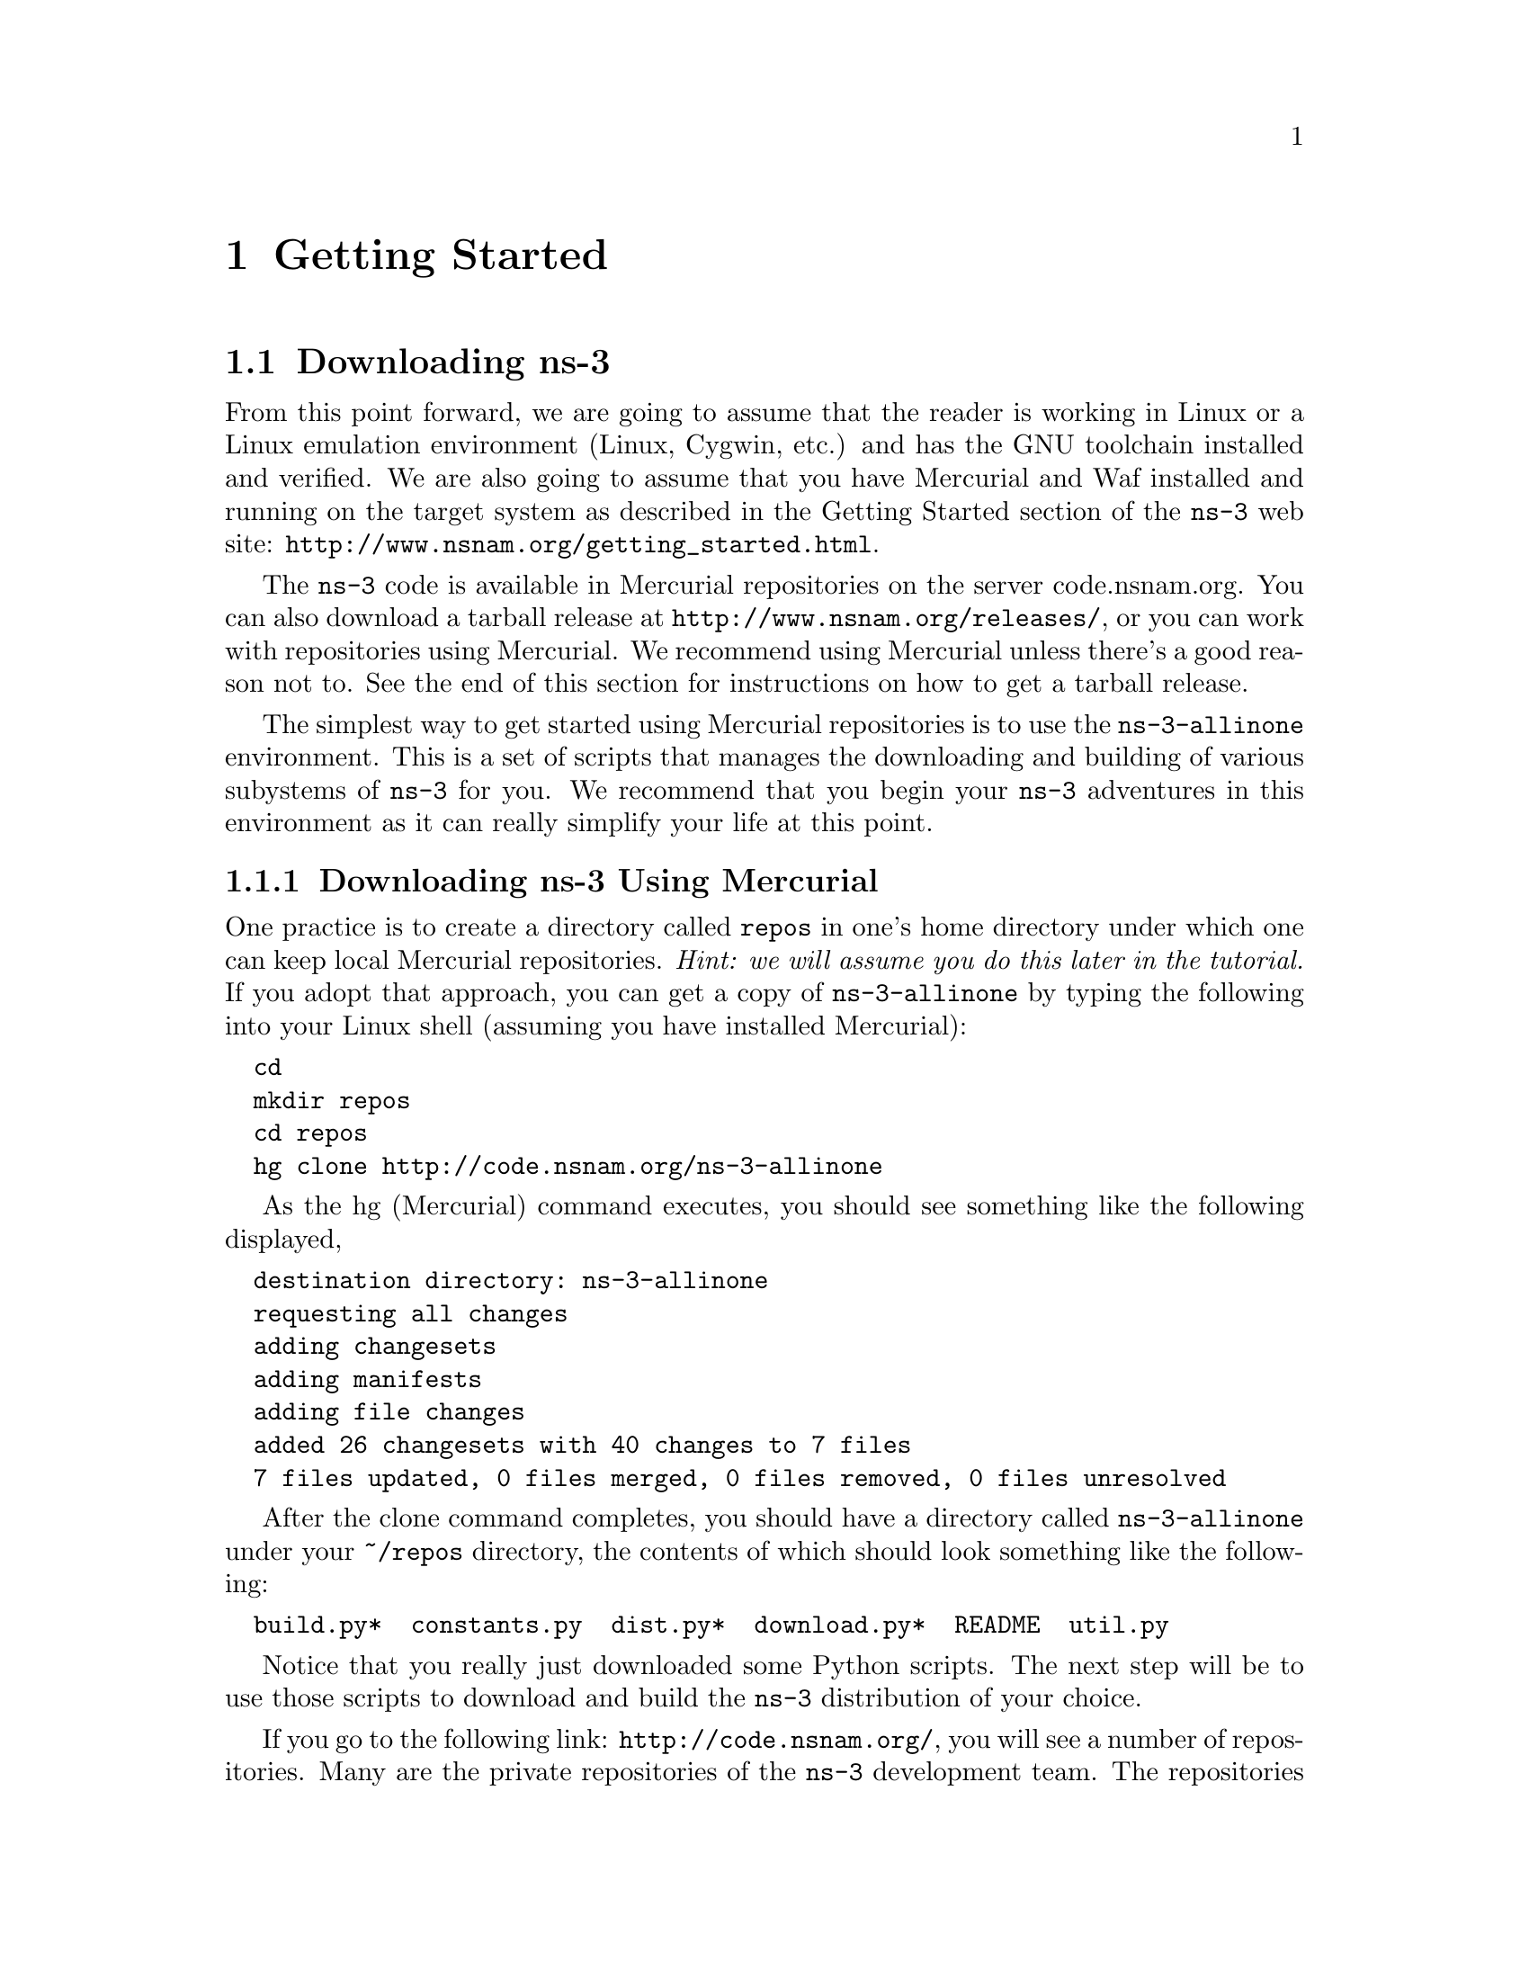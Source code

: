 
@c ========================================================================
@c Begin document body here
@c ========================================================================

@c ========================================================================
@c PART:  Getting Started
@c ========================================================================
@c The below chapters are under the major heading "Getting Started"
@c This is similar to the Latex \part command
@c
@c ========================================================================
@c Getting Started
@c ========================================================================
@node Getting Started
@chapter Getting Started

@menu
* Downloading ns-3::
* Building ns-3::
* Testing ns-3::
* Running a Script::
@end menu

@c ========================================================================
@c Downloading ns-3
@c ========================================================================

@node Downloading ns-3
@section Downloading ns-3

@cindex Linux
@cindex Cygwin
@cindex GNU
@cindex toolchain
@cindex Mercurial
@cindex Waf
From this point forward, we are going to assume that the reader is working in
Linux or a Linux emulation environment (Linux, Cygwin, etc.) and has the GNU
toolchain installed and verified.  We are also going to assume that you have
Mercurial and Waf installed and running on the target system as described in
the Getting Started section of the  @command{ns-3} web site: 
@uref{http://www.nsnam.org/getting_started.html}.

@cindex tarball
The @command{ns-3} code is available in Mercurial repositories on the server
code.nsnam.org.  You can also download a tarball release at
@uref{http://www.nsnam.org/releases/}, or you can work with repositories
using Mercurial.  We recommend using Mercurial unless there's a good reason
not to.  See the end of this section for instructions on how to get a tarball
release.

@cindex repository
The simplest way to get started using Mercurial repositories is to use the
@code{ns-3-allinone} environment.  This is a set of scripts that manages the 
downloading and building of various subystems of @command{ns-3} for you.  We 
recommend that you begin your @command{ns-3} adventures in this environment
as it can really simplify your life at this point.

@subsection Downloading ns-3 Using Mercurial
One practice is to create a directory called @code{repos} in one's home 
directory under which one can keep local Mercurial repositories.  
@emph{Hint:  we will assume you do this later in the tutorial.}  If you adopt
that approach, you can get a copy of @code{ns-3-allinone} by typing the 
following into your Linux shell (assuming you have installed Mercurial):

@verbatim
  cd
  mkdir repos
  cd repos
  hg clone http://code.nsnam.org/ns-3-allinone
@end verbatim

As the hg (Mercurial) command executes, you should see something like the 
following displayed,

@verbatim
  destination directory: ns-3-allinone
  requesting all changes
  adding changesets
  adding manifests
  adding file changes
  added 26 changesets with 40 changes to 7 files
  7 files updated, 0 files merged, 0 files removed, 0 files unresolved
@end verbatim

After the clone command completes, you should have a directory called 
@code{ns-3-allinone} under your @code{~/repos} directory, the contents of which should 
look something like the following:

@verbatim
  build.py*  constants.py  dist.py*  download.py*  README  util.py
@end verbatim

Notice that you really just downloaded some Python scripts.  The next step
will be to use those scripts to download and build the @command{ns-3}
distribution of your choice.

@cindex repository
If you go to the following link: @uref{http://code.nsnam.org/},
you will see a number of repositories.  Many are the private repositories of
the @command{ns-3} development team.  The repositories of interest to you will
be prefixed with ``ns-3''.  Official releases of @command{ns-3} will be 
numbered as @code{ns-3.<release>.<hotfix>}.  For example, a second hotfix to a
still hypothetical release nine of @command{ns-3} would be numbered as
@code{ns-3.9.2}.

We have had a regression testing framework in place since the first release.
For each release, a set of output files that define ``good behavior'' are saved.
These known good output files are called reference traces and are associated 
with a given release by name.  For example, in @uref{http://code.nsnam.org/}
you will find a repository named @code{ns-3.1} which is the first stable release
of @command{ns-3}.  You will also find a separate repository named 
@code{ns-3.1-ref-traces} that holds the reference traces for the @code{ns-3.1}
release.  It is crucial to keep these files consistent if you want to do any
regression testing of your repository.  This is a good idea to do at least once
to verify everything has built correctly.

The current development snapshot (unreleased) of @command{ns-3} may be found 
at @uref{http://code.nsnam.org/ns-3-dev/} and the associated reference traces
may be found at @uref{http://code.nsnam.org/ns-3-dev-ref-traces/}.  The 
developers attempt to keep these repository in consistent, working states but
they are in a development area with unreleased code present, so you may want 
to consider staying with an official release if you do not need newly-
introduced features.

Since the release numbers are going to be changing, I will stick with 
the more constant ns-3-dev here in the tutorial, but you can replace the 
string ``ns-3-dev'' with your choice of release (e.g., ns-3.4 and 
ns-3.4-ref-traces) in the text below.  You can find the latest version  of the
code either by inspection of the repository list or by going to the ``Getting 
Started'' web page and looking for the latest release identifier.

Go ahead and change into the @code{ns-3-allinone} directory you created when
you cloned that repository.  We are now going to use the @code{download.py} 
script to pull down the various pieces of @command{ns-3} you will be using/

Go ahead and type the following into your shell (remember you can substitute
the name of your chosen release number instead of @code{ns-3-dev} -- like
@code{"ns-3.4"} and @code{"ns-3.4-ref-traces"} if you want to work with a 
stable release).

@verbatim
  ./download.py -n ns-3-dev -r ns-3-dev-ref-traces
@end verbatim

As the hg (Mercurial) command executes, you should see something like the 
following,

@verbatim
      #
      # Get NS-3
      #

  Cloning ns-3 branch
   =>  hg clone http://code.nsnam.org/ns-3-dev ns-3-dev
  requesting all changes
  adding changesets
  adding manifests
  adding file changes
  added 4292 changesets with 15368 changes to 1671 files
  823 files updated, 0 files merged, 0 files removed, 0 files unresolved
@end verbatim

This is output by the download script as it fetches the actual @code{ns-3}
code from the repository.  Next, you should see something like,

@verbatim
      #
      # Get the regression traces
      #
  
  Synchronizing reference traces using Mercurial.
   =>  hg clone http://code.nsnam.org/ns-3-dev-ref-traces ns-3-dev-ref-traces
  requesting all changes
  adding changesets
  adding manifests
  adding file changes
  added 79 changesets with 1102 changes to 222 files
  206 files updated, 0 files merged, 0 files removed, 0 files unresolved
@end verbatim

This is the download script fetching the reference trace files for you.
The download script is smart enough to know that on some platforms various
pieces of ns-3 are not supported.  On your platform you may not see some
of these pieces come down.  However, on most platforms, the process should
continue with something like,

@verbatim
      #
      # Get PyBindGen
      #
  
  Required pybindgen version:  0.10.0.630
  Trying to fetch pybindgen; this will fail if no network connection is available.  Hit Ctrl-C to skip.
   =>  bzr checkout -rrevno:630 https://launchpad.net/pybindgen pybindgen
  Fetch was successful.
@end verbatim

This was the download script getting the Python bindings generator for you.
Next you should see (modulo platform variations) something along the lines of,

@verbatim
      #
      # Get NSC
      #
  
  Required NSC version:  nsc-0.5.0
  Retrieving nsc from https://secure.wand.net.nz/mercurial/nsc
   =>  hg clone https://secure.wand.net.nz/mercurial/nsc nsc
  requesting all changes
  adding changesets
  adding manifests
  adding file changes
  added 270 changesets with 17375 changes to 14991 files
  10614 files updated, 0 files merged, 0 files removed, 0 files unresolved 
@end verbatim

This part of the process is the script downloading the Network Simulation
Cradle for you.

After the clone command completes, you should have several new directories
under @code{~/repos/ns-3-allinone}:

@verbatim
  build.py*     constants.pyc  download.py*  ns-3-dev-ref-traces/  pybindgen/  util.py
  constants.py  dist.py*       ns-3-dev/     nsc/                  README      util.pyc
@end verbatim

Go ahead and change into @code{ns-3-dev} under your @code{~/repos/ns-3-allinone} 
directory.  You should see something like the following there:

@verbatim
  AUTHORS       examples/  regression/    scratch/  waf*
  bindings/     LICENSE    regression.py  src/      waf.bat*
  CHANGES.html  ns3/       RELEASE_NOTES  utils/    wscript
  doc/          README     samples/       VERSION   wutils.py
@end verbatim

You are now ready to build the @command{ns-3} distribution.

@subsection Downloading ns-3 Using a Tarball
The process for downloading @command{ns-3} via tarball is simpler than the
Mercurial process since all of the pieces are pre-packaged for you.  You just
have to pick a release, download it and decompress it.

As mentioned above, one practice is to create a directory called @code{repos}
in one's home directory under which one can keep local Mercurial repositories.
One could also keep a @code{tarballs} directory.  @emph{Hint:  the tutorial
will assume you downloaded into a @code{repos} directory, so remember the
placekeeper.}  If you adopt the @code{tarballs} directory approach, you can 
get a copy of a release by typing the following into your Linux shell 
(substitute the appropriate version numbers, of course):

@verbatim
  cd
  mkdir tarballs
  cd tarballs
  wget http://www.nsnam.org/releases/ns-allinone-3.4.tar.bz2
  bunzip2 ns-allinone-3.4.tar.bz2
  tar xf ns-3.4.tar
@end verbatim 

If you change into the directory @code{ns-allinone-3.4} you should see a
number of files:

@verbatim
build.py*     ns-3.4-RC2/             nsc-0.5.0/             util.py
constants.py  ns-3.4-RC2-ref-traces/  pybindgen-0.10.0.630/
@end verbatim 

You are now ready to build the @command{ns-3} distribution.

@c ========================================================================
@c Building ns-3
@c ========================================================================

@node Building ns-3
@section Building ns-3

@subsection Building with build.py
@cindex building with build.py
The first time you build the @command{ns-3} project you should build using the
@command{allinone} environment.  This will get the project configured for you
in the most commonly useful way.

Change into the directory you created in the download section above.  If you
downloaded using Mercurial you should have a directory called 
@code{ns-3-allinone} under your @code{~/repos} directory.  If you downloaded
using a tarball you should have a directory called something like 
@code{ns-3-allinone-3.4} under your @code{~/tarballs} directory.  Take a deep
breath and type the following:

@verbatim
  ./build.py
@end verbatim

You will see lots of typical compiler output messages displayed as the build
script builds the various pieces you downloaded.  Eventually you should see the
following magic words:

@verbatim
  Build finished successfully (00:02:37)
  Leaving directory `./ns-3-dev'
@end verbatim

Once the project has built you can say goodbye to your old friends, the 
@code{ns-3-allinone} scripts.  You got what you needed from them and will now 
interact directly with Waf and we do it in the @code{ns-3-dev} directory and
not in the @code{ns-3-allinone} directory.  Go ahead and change into the 
@code{ns-3-dev} directory (or the directory for the appropriate release you
downloaded.

@verbatim
  cd ns-3-dev
@end verbatim

@subsection Building with Waf
@cindex building with Waf
@cindex configuring Waf
@cindex building debug version with Waf
@cindex compiling with Waf
@cindex unit tests with Waf
@cindex regression tests with Waf
We use Waf to configure and build the @command{ns-3} project.  It's not 
strictly required at this point, but it will be valuable to take a slight
detour and look at how to make changes to the configuration of the project.
Probably the most useful configuration change you can make will be to 
build the optimized version of the code.  By default you have configured
your project to build the debug version.  Let's tell the project to do
make an optimized build.  To explain to Waf that it should do optimized
builds you will need to execute the following command,

@verbatim
  ./waf -d optimized configure
@end verbatim

This runs Waf out of the local directory (which is provided as a convenience
for you).  As the build system checks for various dependencies you should see
output that looks similar to the following,

@verbatim
Checking for program g++                 : ok /usr/bin/g++
Checking for program cpp                 : ok /usr/bin/cpp
Checking for program ar                  : ok /usr/bin/ar
Checking for program ranlib              : ok /usr/bin/ranlib
Checking for g++                         : ok
Checking for program pkg-config          : ok /usr/bin/pkg-config
Checking for regression reference traces  : ok ../ns-3-dev-ref-traces (guessed)
Checking for -Wno-error=deprecated-declarations support : yes
Checking for header stdlib.h                            : ok
Checking for header signal.h                            : ok
Checking for header pthread.h                           : ok
Checking for high precision time implementation         : 128-bit integer
Checking for header stdint.h                            : ok
Checking for header inttypes.h                          : ok
Checking for header sys/inttypes.h                      : not found
Checking for library rt                                 : ok
Checking for header netpacket/packet.h                  : ok
Checking for header linux/if_tun.h                      : ok
Checking for pkg-config flags for GTK_CONFIG_STORE      : ok
Package libxml-2.0 was not found in the pkg-config search path.
Perhaps you should add the directory containing `libxml-2.0.pc'
to the PKG_CONFIG_PATH environment variable
No package 'libxml-2.0' found
Checking for pkg-config flags for LIBXML2               : not found
Checking for library sqlite3                            : ok
Checking for NSC location                               : ok ../nsc (guessed)
Checking for library dl                                 : ok
Checking for NSC supported architecture x86_64          : ok
Package goocanvas was not found in the pkg-config search path.
Perhaps you should add the directory containing `goocanvas.pc'
to the PKG_CONFIG_PATH environment variable
No package 'goocanvas' found
Checking for pkg-config flags for MOBILITY_VISUALIZER   : not found
Checking for program python                             : ok /usr/bin/python
Checking for Python version >= 2.3                      : ok 2.5.2
Checking for library python2.5                          : ok
Checking for program python2.5-config                   : ok /usr/bin/python2.5-config
Checking for header Python.h                            : ok
Checking for -fvisibility=hidden support                : yes
Checking for pybindgen location                         : ok ../pybindgen (guessed)
Checking for Python module pybindgen                    : ok
Checking for pybindgen version                          : ok 0.10.0.630
Checking for Python module pygccxml                     : ok
Checking for pygccxml version                           : ok 0.9.5
Checking for program gccxml                             : ok /usr/local/bin/gccxml
Checking for gccxml version                             : ok 0.9.0
Checking for program sudo                               : ok /usr/bin/sudo
Checking for program hg                                 : ok /usr/bin/hg
Checking for program valgrind                           : ok /usr/bin/valgrind
---- Summary of optional NS-3 features:
Threading Primitives          : enabled
Real Time Simulator           : enabled
Emulated Net Device           : enabled
Tap Bridge                    : enabled
GtkConfigStore                : enabled
XmlIo                         : not enabled (library 'libxml-2.0 >= 2.7' not found)
SQlite stats data output      : enabled
Network Simulation Cradle     : enabled
Python Bindings               : enabled
Python API Scanning Support   : enabled
Use sudo to set suid bit      : not enabled (option --enable-sudo not selected)
Configuration finished successfully (00:00:02); project is now ready to build.
@end verbatim

Note the last part of the above output.  Some ns-3 options are not enabled by
default or require support from the underlying system to work properly
For instance, to enable XmlTo, the library libxml-2.0 must be found on the
system.  in the example above, this library was not found and the corresponding
feature was not enabled.  There is a feature to use sudo to set the suid bit of
certain programs.  This was not enabled by default.

Now go ahead and switch back to the debug build.

@verbatim
  ./waf -d debug configure
@end verbatim

The build system is now configured and you can build the debug versions of 
the @command{ns-3} programs by simply typing,

@verbatim
  ./waf
@end verbatim

Some waf commands are meaningful during the build phase and some commands are valid
in the configuration phase.  For example, if you wanted to use the emulation 
features of @command{ns-3} you might want to enable setting the suid bit using
sudo.  This is a configuration command, and so you could have run the following
command

@verbatim
  ./waf -d debug --enable-sudo configure
@end verbatim

If you had done this, waf would have run sudo to change the socket creator 
programs to run as root.  There are many other configure- and build-time options
available in waf.  To explore these options, type:

@verbatim
  ./waf -- help
@end verbatim

We'll use some of the testing-related commands in the next section.

Okay, sorry, I made you build the @command{ns-3} part of the system twice,
but now you know how to change the configuration and build optimized code.

@c ========================================================================
@c Testing ns-3
@c ========================================================================

@node Testing ns-3
@section Testing ns-3

@cindex unit tests
You can run the unit tests of the @command{ns-3} distribution by running the 
``check'' command,

@verbatim
  ./waf check
@end verbatim

You should see a report from each unit test that executes indicating that the
test has passed.

@verbatim
  Entering directory `repos/ns-3-allinone/ns-3-dev/build'
  Build finished successfully (00:00:00)
  -- Running NS-3 C++ core unit tests...
  PASS AddressHelper
  PASS Wifi
  PASS DcfManager
  ...
  PASS Object
  PASS Ptr
  PASS Callback
  -- Running NS-3 Python bindings unit tests...
  ...........
  ----------------------------------------------------------------------
  Ran 11 tests in 0.003s

  OK
@end verbatim

This command is typically run by @code{users} to quickly verify that an 
@command{ns-3} distribution has built correctly.  

@cindex regression tests
You can also run our regression test suite to ensure that your distribution and
tool chain have produced binaries that generate output that is identical to
known-good reference output files.  You downloaded these reference traces to 
your machine during the download process above.  (Warning:  The @code{ns-3.2} 
and @code{ns-3.3} releases do not use the @code{ns-3-allinone} environment
and require you to be online when you run regression tests because they
dynamically synchronize the reference traces directory with an online
repository immediately prior to the run).

During regression testing Waf will run a number of tests that generate what we
call trace files.  The content of these trace files are compared with the 
reference traces.  If they are identical, the regression tests report a PASS 
status.  If a regression test fails you will see a FAIL indication along with a
pointer to the offending trace file and its associated reference trace file
along with a suggestion on diff parameters and options in order to see what 
has gone awry.  If the error was discovered in a pcap file, it will be useful
to convert the pcap files to text using tcpdump prior to comparison.

Some regression tests wmay be SKIPped if the required support
is not present.

To run the regression tests, you provide Waf with the regression flag.

@verbatim
  ./waf --regression
@end verbatim

You should see messages indicating that many tests are being run and are
passing.

@verbatim
  Entering directory `repos/ns-3-allinone/ns-3-dev/build'
  [647/669] regression-test (test-csma-bridge)
  [648/669] regression-test (test-csma-broadcast)
  [649/669] regression-test (test-csma-multicast)
  [650/669] regression-test (test-csma-one-subnet)
  PASS test-csma-multicast
  [651/669] regression-test (test-csma-packet-socket)
  PASS test-csma-bridge
  ...
  Regression testing summary:
  PASS: 22 of 22 tests passed
  Build finished successfully (00:00:23)
@end verbatim

If you want to take a look at an example of what might be checked during
a regression test, you can do the following:

@verbatim
  cd build/debug/regression/traces/second.ref
  tcpdump -nn -tt -r second-2-0.pcap
@end verbatim

The output should be clear to anyone who is familiar with tcpdump or net
sniffers.  We'll have much more to say on pcap files later in this tutorial.

Remember to cd back into the top-level @command{ns-3} directory
after you are done:

@verbatim
  cd ../../../../..
@end verbatim

@c ========================================================================
@c Running a Script
@c ========================================================================

@node Running a Script
@section Running a Script
@cindex running a script with Waf
We typically run scripts under the control of Waf.  This allows the build 
system to ensure that the shared library paths are set correctly and that
the libraries are available at run time.  To run a program, simply use the
@code{--run} option in Waf.  Let's run the @command{ns-3} equivalent of the
ubiquitous hello world program by typing the following:

@verbatim
  ./waf --run hello-simulator
@end verbatim

Waf first checks to make sure that the program is built correctly and 
executes a build if required.  Waf then then executes the program, which 
produces the following output.

@verbatim
  Hello Simulator
@end verbatim

@emph{Congratulations.  You are now an ns-3 user.}

If you want to run programs under another tool such as gdb or valgrind,
see this @uref{http://www.nsnam.org/wiki/index.php/User_FAQ#How_to_run_NS-3_programs_under_another_tool,,wiki entry}.

